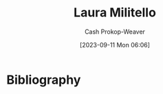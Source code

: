 :PROPERTIES:
:ID:       95e78505-98c4-4a0d-97e3-686883ef861f
:LAST_MODIFIED: [2023-09-11 Mon 06:06]
:END:
#+title: Laura Militello
#+hugo_custom_front_matter: :slug "95e78505-98c4-4a0d-97e3-686883ef861f"
#+author: Cash Prokop-Weaver
#+date: [2023-09-11 Mon 06:06]
#+filetags: :person:
* Flashcards :noexport:
* Bibliography
#+print_bibliography:
